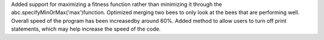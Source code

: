 Added support for maximizing a fitness function rather than minimizing it through the abc.specifyMinOrMax('max')function. Optimized merging two bees to only look at the bees that are performing well. Overall speed of the program has been increasedby around 60%. Added method to allow users to turn off print statements, which may help increase the speed of the code.


